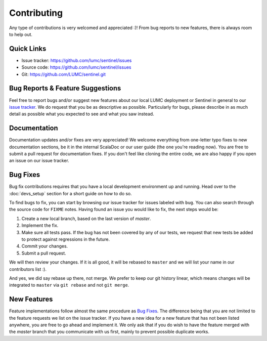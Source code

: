 Contributing
============

Any type of contributions is very welcomed and appreciated :)! From bug reports to new features, there is always room
to help out.

Quick Links
-----------

* Issue tracker: `https://github.com/lumc/sentinel/issues <https://github.com/lumc/sentinel/issues>`_

* Source code: `https://github.com/lumc/sentinel/issues <https://github.com/lumc/sentinel>`_

* Git: `https://github.com/LUMC/sentinel.git <https://github.com/LUMC/sentinel.git>`_

Bug Reports & Feature Suggestions
---------------------------------

Feel free to report bugs and/or suggest new features about our local LUMC deployment or Sentinel in general to our
`issue tracker <https://github.com/lumc/sentinel/issues>`_. We do request that you be as descriptive as possible.
Particularly for bugs, please describe in as much detail as possible what you expected to see and what you saw instead.

Documentation
-------------

Documentation updates and/or fixes are very appreciated! We welcome everything from one-letter typo fixes to new 
documentation sections, be it in the internal ScalaDoc or our user guide (the one you're reading now). You are free to
submit a pull request for documentation fixes. If you don't feel like cloning the entire code, we are also happy if you
open an issue on our issue tracker.

Bug Fixes
---------

Bug fix contributions requires that you have a local development environment up and running. Head over to the
:doc:`devs_setup` section for a short guide on how to do so.

To find bugs to fix, you can start by browsing our issue tracker for issues labeled with ``bug``. You can also search
through the source code for ``FIXME`` notes. Having found an issue you would like to fix, the next steps would be:

1. Create a new local branch, based on the last version of `master`.
2. Implement the fix.
3. Make sure all tests pass. If the bug has not been covered by any of our tests, we request that new tests be added
   to protect against regressions in the future.
4. Commit your changes.
5. Submit a pull request.

We will then review your changes. If it is all good, it will be rebased to ``master`` and we will list your name in our
contributors list :).

And yes, we did say rebase up there, not merge. We prefer to keep our git history linear, which means changes will be
integrated to ``master`` via ``git rebase`` and not ``git merge``.

New Features
------------

Feature implementations follow almost the same procedure as `Bug Fixes`_. The difference being that you are not limited
to the feature requests we list on the issue tracker. If you have a new idea for a new feature that has not been listed
anywhere, you are free to go ahead and implement it. We only ask that if you do wish to have the feature merged with
the `master` branch that you communicate with us first, mainly to prevent possible duplicate works.
